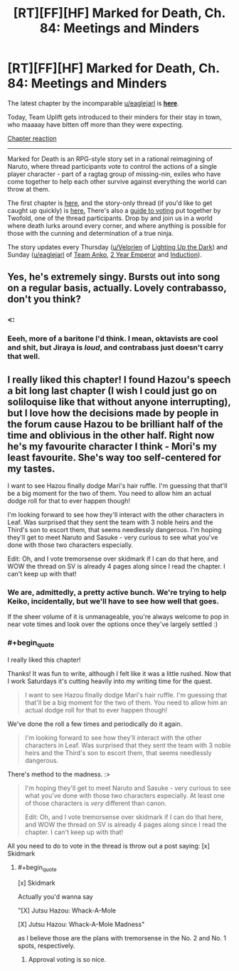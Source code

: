 #+TITLE: [RT][FF][HF] Marked for Death, Ch. 84: Meetings and Minders

* [RT][FF][HF] Marked for Death, Ch. 84: Meetings and Minders
:PROPERTIES:
:Author: oliwhail
:Score: 18
:DateUnix: 1479701255.0
:END:
The latest chapter by the incomparable [[/u/eaglejarl][u/eaglejarl]] is *[[https://forums.sufficientvelocity.com/threads/marked-for-death-a-rational-naruto-quest.24481/page-1253#post-7307908][here]]*.

Today, Team Uplift gets introduced to their minders for their stay in town, who maaaay have bitten off more than they were expecting.

[[#s][Chapter reaction]]

--------------

Marked for Death is an RPG-style story set in a rational reimagining of Naruto, where thread participants vote to control the actions of a single player character - part of a ragtag group of missing-nin, exiles who have come together to help each other survive against everything the world can throw at them.

The first chapter is [[https://forums.sufficientvelocity.com/threads/marked-for-death-a-rational-naruto-quest.24481/][here,]] and the story-only thread (if you'd like to get caught up quickly) is [[https://forums.sufficientvelocity.com/posts/4993131/][here.]] There's also a [[https://forums.sufficientvelocity.com/posts/6283682/][guide to voting]] put together by Twofold, one of the thread participants. Drop by and join us in a world where death lurks around every corner, and where anything is possible for those with the cunning and determination of a true ninja.

The story updates every Thursday ([[/u/Velorien][u/Velorien]] of [[https://www.fanfiction.net/s/9311012/1/Lighting-Up-the-Dark][Lighting Up the Dark]]) and Sunday ([[/u/eaglejarl][u/eaglejarl]] of [[https://www.fanfiction.net/s/11087425/1/Team-Anko][Team Anko]], [[https://www.reddit.com/r/rational/comments/3xe9fn/ffrt_the_two_year_emperor_is_back_and_free/][2 Year Emperor]] and [[https://dl.dropboxusercontent.com/u/3294457/give_aways/Induction/chapter_001.html][Induction]]).


** Yes, he's extremely singy. Bursts out into song on a regular basis, actually. Lovely contrabasso, don't you think?
:PROPERTIES:
:Author: eaglejarl
:Score: 3
:DateUnix: 1479703055.0
:END:

*** <:
:PROPERTIES:
:Author: oliwhail
:Score: 3
:DateUnix: 1479703939.0
:END:


*** Eeeh, more of a baritone I'd think. I mean, oktavists are cool and shit, but Jiraya is /loud/, and contrabass just doesn't carry that well.
:PROPERTIES:
:Author: Anderkent
:Score: 1
:DateUnix: 1479737251.0
:END:


** I really liked this chapter! I found Hazou's speech a bit long last chapter (I wish I could just go on soliloquise like that without anyone interrupting), but I love how the decisions made by people in the forum cause Hazou to be brilliant half of the time and oblivious in the other half. Right now he's my favourite character I think - Mori's my least favourite. She's way too self-centered for my tastes.

I want to see Hazou finally dodge Mari's hair ruffle. I'm guessing that that'll be a big moment for the two of them. You need to allow him an actual dodge roll for that to ever happen though!

I'm looking forward to see how they'll interact with the other characters in Leaf. Was surprised that they sent the team with 3 noble heirs and the Third's son to escort them, that seems needlessly dangerous. I'm hoping they'll get to meet Naruto and Sasuke - very curious to see what you've done with those two characters especially.

Edit: Oh, and I vote tremorsense over skidmark if I can do that here, and WOW the thread on SV is already 4 pages along since I read the chapter. I can't keep up with that!
:PROPERTIES:
:Author: Sophronius
:Score: 2
:DateUnix: 1479752819.0
:END:

*** We are, admittedly, a pretty active bunch. We're trying to help Keiko, incidentally, but we'll have to see how well that goes.

If the sheer volume of it is unmanageable, you're always welcome to pop in near vote times and look over the options once they've largely settled :)
:PROPERTIES:
:Author: oliwhail
:Score: 2
:DateUnix: 1479759618.0
:END:


*** #+begin_quote
  I really liked this chapter!
#+end_quote

Thanks! It was fun to write, although I felt like it was a little rushed. Now that I work Saturdays it's cutting heavily into my writing time for the quest.

#+begin_quote
  I want to see Hazou finally dodge Mari's hair ruffle. I'm guessing that that'll be a big moment for the two of them. You need to allow him an actual dodge roll for that to ever happen though!
#+end_quote

We've done the roll a few times and periodically do it again.

#+begin_quote
  I'm looking forward to see how they'll interact with the other characters in Leaf. Was surprised that they sent the team with 3 noble heirs and the Third's son to escort them, that seems needlessly dangerous.
#+end_quote

There's method to the madness. :>

#+begin_quote
  I'm hoping they'll get to meet Naruto and Sasuke - very curious to see what you've done with those two characters especially. At least one of those characters is /very/ different than canon.

  Edit: Oh, and I vote tremorsense over skidmark if I can do that here, and WOW the thread on SV is already 4 pages along since I read the chapter. I can't keep up with that!
#+end_quote

All you need to do to vote in the thread is throw out a post saying: [x] Skidmark
:PROPERTIES:
:Author: eaglejarl
:Score: 1
:DateUnix: 1479768925.0
:END:

**** #+begin_quote
  [x] Skidmark
#+end_quote

Actually you'd wanna say

"[X] Jutsu Hazou: Whack-A-Mole

[X] Jutsu Hazou: Whack-A-Mole Madness"

as I believe those are the plans with tremorsense in the No. 2 and No. 1 spots, respectively.
:PROPERTIES:
:Author: oliwhail
:Score: 2
:DateUnix: 1479782932.0
:END:

***** Approval voting is so nice.
:PROPERTIES:
:Author: clawclawbite
:Score: 3
:DateUnix: 1479851753.0
:END:
